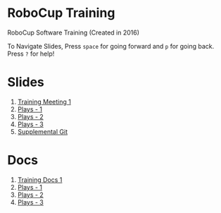 * RoboCup Training
RoboCup Software Training (Created in 2016)

To Navigate Slides, Press ~space~ for going forward and ~p~ for going back. Press ~?~ for help!

* Slides
1. [[https://robojackets.github.io/robocup-training/slides/1][Training Meeting 1]]
2. [[https://robojackets.github.io/robocup-training/slides/2][Plays - 1]]
3. [[https://robojackets.github.io/robocup-training/slides/3][Plays - 2]]
4. [[https://robojackets.github.io/robocup-training/slides/4][Plays - 3]]
5. [[https://robojackets.github.io/robocup-training/slides/git][Supplemental Git]]

* Docs
1. [[https://robojackets.github.io/robocup-software/t20161.html][Training Docs 1]]
2. [[https://robojackets.github.io/robocup-software/t20162.html][Plays - 1]]
3. [[https://robojackets.github.io/robocup-software/t20163.html][Plays - 2]]
4. [[https://robojackets.github.io/robocup-software/t20164.html][Plays - 3]]
